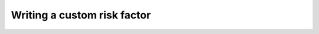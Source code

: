 Writing a custom risk factor
============================

.. todo:: This is the trickiest component to explain.

